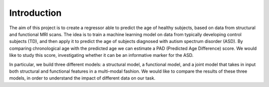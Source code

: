 Introduction
============



The aim of this project is to create a regressor able to predict the age of healthy subjects,
based on data from structural and functional MRI scans.
The idea is to train a machine learning model on data from typically developing
control subjects (TD), and then apply it to predict the age of subjects diagnosed with autism
spectrum disorder (ASD).
By comparing chronological age with the predicted age we can estimate
a PAD (Predicted Age Difference) score. We would like to study this score,
investigating whether it can be an informative marker for the ASD.

In particular, we build three different models: a structural model, a functional model, and
a joint model that takes in input both structural and functional features in a multi-modal fashion.
We would like to compare the results of these three models, in order to understand the impact of different data
on our task.


